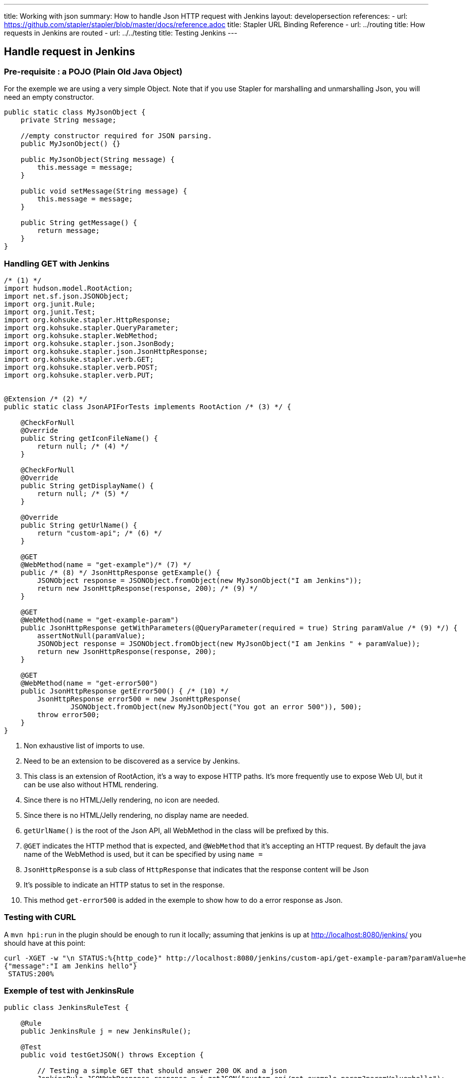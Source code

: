 ---
title: Working with json
summary: How to handle Json HTTP request with Jenkins
layout: developersection
references:
- url: https://github.com/stapler/stapler/blob/master/docs/reference.adoc
  title: Stapler URL Binding Reference
- url: ../routing
  title: How requests in Jenkins are routed
- url: ../../testing
  title: Testing Jenkins
---

## Handle request in Jenkins

### Pre-requisite : a POJO (Plain Old Java Object)

For the exemple we are using a very simple Object.
Note that if you use Stapler for marshalling and unmarshalling Json, you will need an empty constructor.

```
public static class MyJsonObject {
    private String message;

    //empty constructor required for JSON parsing.
    public MyJsonObject() {}

    public MyJsonObject(String message) {
        this.message = message;
    }

    public void setMessage(String message) {
        this.message = message;
    }

    public String getMessage() {
        return message;
    }
}
```

### Handling GET with Jenkins

```java
/* (1) */
import hudson.model.RootAction;
import net.sf.json.JSONObject;
import org.junit.Rule;
import org.junit.Test;
import org.kohsuke.stapler.HttpResponse;
import org.kohsuke.stapler.QueryParameter;
import org.kohsuke.stapler.WebMethod;
import org.kohsuke.stapler.json.JsonBody;
import org.kohsuke.stapler.json.JsonHttpResponse;
import org.kohsuke.stapler.verb.GET;
import org.kohsuke.stapler.verb.POST;
import org.kohsuke.stapler.verb.PUT;


@Extension /* (2) */
public static class JsonAPIForTests implements RootAction /* (3) */ {

    @CheckForNull
    @Override
    public String getIconFileName() {
        return null; /* (4) */
    }

    @CheckForNull
    @Override
    public String getDisplayName() {
        return null; /* (5) */
    }

    @Override
    public String getUrlName() {
        return "custom-api"; /* (6) */
    }

    @GET
    @WebMethod(name = "get-example")/* (7) */
    public /* (8) */ JsonHttpResponse getExample() {
        JSONObject response = JSONObject.fromObject(new MyJsonObject("I am Jenkins"));
        return new JsonHttpResponse(response, 200); /* (9) */
    }

    @GET
    @WebMethod(name = "get-example-param")
    public JsonHttpResponse getWithParameters(@QueryParameter(required = true) String paramValue /* (9) */) {
        assertNotNull(paramValue);
        JSONObject response = JSONObject.fromObject(new MyJsonObject("I am Jenkins " + paramValue));
        return new JsonHttpResponse(response, 200);
    }

    @GET
    @WebMethod(name = "get-error500")
    public JsonHttpResponse getError500() { /* (10) */
        JsonHttpResponse error500 = new JsonHttpResponse(
                JSONObject.fromObject(new MyJsonObject("You got an error 500")), 500);
        throw error500;
    }
}
```
1. Non exhaustive list of imports to use.
2. Need to be an extension to be discovered as a service by Jenkins.
3. This class is an extension of RootAction, it's a way to expose HTTP paths. It's more frequently use to expose Web UI, but it can be use also without HTML rendering.
4. Since there is no HTML/Jelly rendering, no icon are needed.
5. Since there is no HTML/Jelly rendering, no display name are needed.
6. `getUrlName()` is the root of the Json API, all WebMethod in the class will be prefixed by this.
7. `@GET` indicates the HTTP method that is expected, and `@WebMethod` that it's accepting an HTTP request. By default the java name of the WebMethod is used, but it can be specified by using `name =`
8. `JsonHttpResponse` is a sub class of `HttpResponse` that indicates that the response content will be Json
9. It's possible to indicate an HTTP status to set in the response.
10. This method `get-error500` is added in the exemple to show how to do a error response as Json.


### Testing with CURL

A `mvn hpi:run` in the plugin should be enough to run it locally; assuming that jenkins is up at http://localhost:8080/jenkins/ you should have at this point:

```shell
curl -XGET -w "\n STATUS:%{http_code}" http://localhost:8080/jenkins/custom-api/get-example-param?paramValue=hello
{"message":"I am Jenkins hello"}
 STATUS:200%   
```

### Exemple of test with JenkinsRule

```java
public class JenkinsRuleTest {

    @Rule
    public JenkinsRule j = new JenkinsRule();

    @Test
    public void testGetJSON() throws Exception {

        // Testing a simple GET that should answer 200 OK and a json
        JenkinsRule.JSONWebResponse response = j.getJSON("custom-api/get-example-param?paramValue=hello");
        assertTrue(response.getContentAsString().contains("I am JenkinsRule hello"));
        assertEquals(response.getStatusCode(), 200);
    }

    @Test
    public void testAdvancedGetJSON() throws Exception {
        //Testing a GET that requires the user to be authenticated
        User admin = User.getById("admin", true);
        MockAuthorizationStrategy auth = new MockAuthorizationStrategy()
                .grant(Jenkins.ADMINISTER).everywhere().to(admin);

        j.jenkins.setSecurityRealm(j.createDummySecurityRealm());
        j.jenkins.setAuthorizationStrategy(auth);

        //We need to setup the webclient
        JenkinsRule.WebClient webClient = j.createWebClient();
        webClient.setThrowExceptionOnFailingStatusCode(false); //we need this to assert status code, by default it's throwing an exception.

        // - simple call without authentication should be forbidden
        response = j.getJSON("custom-api/get-example-param?paramValue=hello", webClientAcceptException);
        assertEquals(response.getStatusCode(), 403);

        // - same call but authenticated using withBasicApiToken() should be fine
        response = j.getJSON("custom-api/get-example-param?paramValue=hello", webClientAcceptException.withBasicApiToken(admin));
        assertEquals(response.getStatusCode(), 200);
    }

```